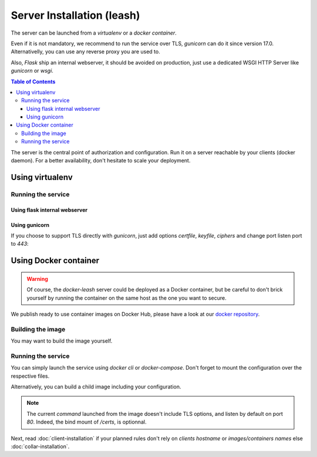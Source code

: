 Server Installation (leash)
###########################

The server can be launched from a `virtualenv` or a `docker container`.

Even if it is not mandatory, we recommend to run the service over TLS,
`gunicorn` can do it since version 17.0. Alternativelly, you can use any reverse
proxy you are used to.

Also, `Flask` ship an internal webserver, it should be
avoided on production, just use a dedicated WSGI HTTP Server like `gunicorn` or
`wsgi`.

.. contents:: Table of Contents

The server is the central point of authorization and configuration.
Run it on a server reachable by your clients (docker daemon).
For a better availability, don't hesitate to scale your deployment.

Using virtualenv
++++++++++++++++

.. code-block:: console
   :caption: Install Docker Leash in a `virtualenv`

   $ virtualenv venv
   $ source ./venv/bin/activate
   $ pip install docker-leash
   $ pip install -r requirements.txt

Running the service
-------------------

Using flask internal webserver
''''''''''''''''''''''''''''''

.. code-block:: console
   :caption: Launch Docker Leash using Flask internal server.

   $ export FLASK_APP=docker_leash.leash_server.py
   $ python -m flask run --host 0.0.0.0 --port 80
    * Running on http://[::]:80/

Using gunicorn
''''''''''''''

.. code-block:: console
   :caption: Launch Docker Leash with gunicorn.

   $ gunicorn --workers=5 --bind=[::]:80 --reload \
     docker_leash.leash_server:application

If you choose to support TLS directly with `gunicorn`, just add options
`certfile`, `keyfile`, `ciphers` and change port listen port to `443`:

.. code-block:: console
   :caption: Launch gunicorn with TLS support.

   $ gunicorn --workers=5 --bind=[::]:443 --reload \
     --certfile=/certs/server.crt --keyfile=/certs/server.key \
     --ciphers=TLSv1.2 \
     docker_leash.leash_server:application

Using Docker container
++++++++++++++++++++++

.. Warning::
   Of course, the `docker-leash` server could be deployed as a Docker container,
   but be careful to don't brick yourself by running the container
   on the same host as the one you want to secure.

We publish ready to use container images on Docker Hub,
please have a look at our `docker repository <https://hub.docker.com/r/dockerleash/leash-server/>`_.

Building the image
------------------

You may want to build the image yourself.

.. code-block:: console
   :caption: Build docker image from sources.

   $ git clone https://github.com/docker-leash/leash-server.git
   $ cd leash-server
   $ docker build -t leash-server .

Running the service
-------------------

You can simply launch the service using `docker cli` or `docker-compose`.
Don't forget to mount the configuration over the respective files.

.. code-block:: console
   :caption: Launch `docker-leash` using `docker`.

   $ docker run \
     -d \
     -p 443:443 \
     -v /path/to/your/certs/:/certs:ro \
     -v /path/to/your/conf/groups.yml:/srv/docker-leash/groups.yml:ro \
     -v /path/to/your/conf/policies.yml:/srv/docker-leash/policies.yml:ro \
     --certfile=/certs/server.crt --keyfile=/certs/server.key \
     --ciphers=TLSv1.2 \
     dockerleash/leash-server:latest \
     gunicorn --workers=5 --bind=[::]:443 app.leash_server:application

.. code-block:: yaml
   :caption: docker-compose.yml

   version: '2'

   services:
     leashserver:
       image: dockerleash/leash-server:latest
       command: gunicorn --workers=5 --bind=[::]:443 --chdir=/srv/docker-leash \
         --certfile=/certs/server.crt --keyfile=/certs/server.key \
         --ciphers=TLSv1.2 \
         docker_leash.leash_server:application
       volumes:
         - /path/to/your/certs/:/certs:ro
         - /path/to/your/conf/groups.yml:/srv/docker-leash/groups.yml:ro
         - /path/to/your/conf/policies.yml:/srv/docker-leash/policies.yml:ro
       ports:
         - "443:443"
       restart: always

Alternatively, you can build a child image including your configuration.

.. code-block:: dockerfile
   :caption: Your personnal `Dockerfile`

   FROM dockerleash/leash-server:latest
   COPY configuration/*.yml /srv/docker-leash/
   COPY certs/* /certs/

.. note::
   The current `command` launched from the image doesn't include TLS options,
   and listen by default on port `80`. Indeed, the bind mount of `/certs`, is
   optionnal.

Next, read :doc:`client-installation` if your planned rules don't rely on
`clients hostname` or `images/containers names` else :doc:`collar-installation`.
